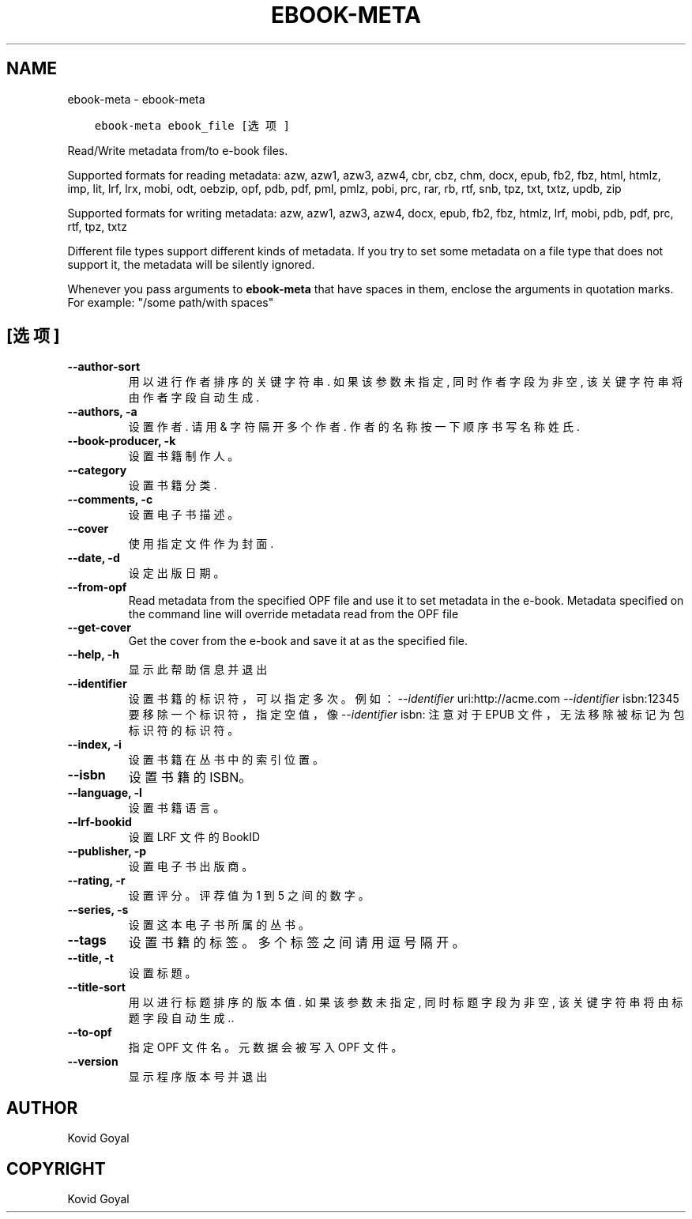 .\" Man page generated from reStructuredText.
.
.TH "EBOOK-META" "1" "九月 07, 2018" "3.31.0" "calibre"
.SH NAME
ebook-meta \- ebook-meta
.
.nr rst2man-indent-level 0
.
.de1 rstReportMargin
\\$1 \\n[an-margin]
level \\n[rst2man-indent-level]
level margin: \\n[rst2man-indent\\n[rst2man-indent-level]]
-
\\n[rst2man-indent0]
\\n[rst2man-indent1]
\\n[rst2man-indent2]
..
.de1 INDENT
.\" .rstReportMargin pre:
. RS \\$1
. nr rst2man-indent\\n[rst2man-indent-level] \\n[an-margin]
. nr rst2man-indent-level +1
.\" .rstReportMargin post:
..
.de UNINDENT
. RE
.\" indent \\n[an-margin]
.\" old: \\n[rst2man-indent\\n[rst2man-indent-level]]
.nr rst2man-indent-level -1
.\" new: \\n[rst2man-indent\\n[rst2man-indent-level]]
.in \\n[rst2man-indent\\n[rst2man-indent-level]]u
..
.INDENT 0.0
.INDENT 3.5
.sp
.nf
.ft C
ebook\-meta ebook_file [选项]
.ft P
.fi
.UNINDENT
.UNINDENT
.sp
Read/Write metadata from/to e\-book files.
.sp
Supported formats for reading metadata: azw, azw1, azw3, azw4, cbr, cbz, chm, docx, epub, fb2, fbz, html, htmlz, imp, lit, lrf, lrx, mobi, odt, oebzip, opf, pdb, pdf, pml, pmlz, pobi, prc, rar, rb, rtf, snb, tpz, txt, txtz, updb, zip
.sp
Supported formats for writing metadata: azw, azw1, azw3, azw4, docx, epub, fb2, fbz, htmlz, lrf, mobi, pdb, pdf, prc, rtf, tpz, txtz
.sp
Different file types support different kinds of metadata. If you try to set
some metadata on a file type that does not support it, the metadata will be
silently ignored.
.sp
Whenever you pass arguments to \fBebook\-meta\fP that have spaces in them, enclose the arguments in quotation marks. For example: "/some path/with spaces"
.SH [选项]
.INDENT 0.0
.TP
.B \-\-author\-sort
用以进行作者排序的关键字符串. 如果该参数未指定, 同时作者字段为非空, 该关键字符串将由作者字段自动生成.
.UNINDENT
.INDENT 0.0
.TP
.B \-\-authors, \-a
设置作者. 请用 & 字符隔开多个作者. 作者的名称按一下顺序书写 名称 姓氏.
.UNINDENT
.INDENT 0.0
.TP
.B \-\-book\-producer, \-k
设置书籍制作人。
.UNINDENT
.INDENT 0.0
.TP
.B \-\-category
设置书籍分类.
.UNINDENT
.INDENT 0.0
.TP
.B \-\-comments, \-c
设置电子书描述。
.UNINDENT
.INDENT 0.0
.TP
.B \-\-cover
使用指定文件作为封面.
.UNINDENT
.INDENT 0.0
.TP
.B \-\-date, \-d
设定出版日期。
.UNINDENT
.INDENT 0.0
.TP
.B \-\-from\-opf
Read metadata from the specified OPF file and use it to set metadata in the e\-book. Metadata specified on the command line will override metadata read from the OPF file
.UNINDENT
.INDENT 0.0
.TP
.B \-\-get\-cover
Get the cover from the e\-book and save it at as the specified file.
.UNINDENT
.INDENT 0.0
.TP
.B \-\-help, \-h
显示此帮助信息并退出
.UNINDENT
.INDENT 0.0
.TP
.B \-\-identifier
设置书籍的标识符，可以指定多次。例如：\fI\%\-\-identifier\fP uri:http://acme.com \fI\%\-\-identifier\fP isbn:12345 要移除一个标识符，指定空值，像 \fI\%\-\-identifier\fP isbn: 注意对于 EPUB 文件，无法移除被标记为包标识符的标识符。
.UNINDENT
.INDENT 0.0
.TP
.B \-\-index, \-i
设置书籍在丛书中的索引位置。
.UNINDENT
.INDENT 0.0
.TP
.B \-\-isbn
设置书籍的 ISBN。
.UNINDENT
.INDENT 0.0
.TP
.B \-\-language, \-l
设置书籍语言。
.UNINDENT
.INDENT 0.0
.TP
.B \-\-lrf\-bookid
设置 LRF 文件的 BookID
.UNINDENT
.INDENT 0.0
.TP
.B \-\-publisher, \-p
设置电子书出版商。
.UNINDENT
.INDENT 0.0
.TP
.B \-\-rating, \-r
设置评分。评荐值为 1 到 5 之间的数字。
.UNINDENT
.INDENT 0.0
.TP
.B \-\-series, \-s
设置这本电子书所属的丛书。
.UNINDENT
.INDENT 0.0
.TP
.B \-\-tags
设置书籍的标签。多个标签之间请用逗号隔开。
.UNINDENT
.INDENT 0.0
.TP
.B \-\-title, \-t
设置标题。
.UNINDENT
.INDENT 0.0
.TP
.B \-\-title\-sort
用以进行标题排序的版本值. 如果该参数未指定, 同时标题字段为非空, 该关键字符串将由标题字段自动生成..
.UNINDENT
.INDENT 0.0
.TP
.B \-\-to\-opf
指定 OPF 文件名。元数据会被写入 OPF 文件。
.UNINDENT
.INDENT 0.0
.TP
.B \-\-version
显示程序版本号并退出
.UNINDENT
.SH AUTHOR
Kovid Goyal
.SH COPYRIGHT
Kovid Goyal
.\" Generated by docutils manpage writer.
.
